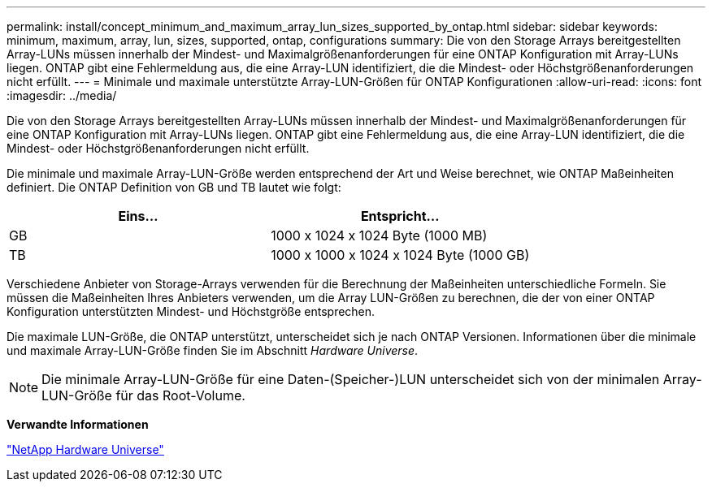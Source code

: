 ---
permalink: install/concept_minimum_and_maximum_array_lun_sizes_supported_by_ontap.html 
sidebar: sidebar 
keywords: minimum, maximum, array, lun, sizes, supported, ontap, configurations 
summary: Die von den Storage Arrays bereitgestellten Array-LUNs müssen innerhalb der Mindest- und Maximalgrößenanforderungen für eine ONTAP Konfiguration mit Array-LUNs liegen. ONTAP gibt eine Fehlermeldung aus, die eine Array-LUN identifiziert, die die Mindest- oder Höchstgrößenanforderungen nicht erfüllt. 
---
= Minimale und maximale unterstützte Array-LUN-Größen für ONTAP Konfigurationen
:allow-uri-read: 
:icons: font
:imagesdir: ../media/


[role="lead"]
Die von den Storage Arrays bereitgestellten Array-LUNs müssen innerhalb der Mindest- und Maximalgrößenanforderungen für eine ONTAP Konfiguration mit Array-LUNs liegen. ONTAP gibt eine Fehlermeldung aus, die eine Array-LUN identifiziert, die die Mindest- oder Höchstgrößenanforderungen nicht erfüllt.

Die minimale und maximale Array-LUN-Größe werden entsprechend der Art und Weise berechnet, wie ONTAP Maßeinheiten definiert. Die ONTAP Definition von GB und TB lautet wie folgt:

[cols="2*"]
|===
| Eins... | Entspricht... 


 a| 
GB
 a| 
1000 x 1024 x 1024 Byte (1000 MB)



 a| 
TB
 a| 
1000 x 1000 x 1024 x 1024 Byte (1000 GB)

|===
Verschiedene Anbieter von Storage-Arrays verwenden für die Berechnung der Maßeinheiten unterschiedliche Formeln. Sie müssen die Maßeinheiten Ihres Anbieters verwenden, um die Array LUN-Größen zu berechnen, die der von einer ONTAP Konfiguration unterstützten Mindest- und Höchstgröße entsprechen.

Die maximale LUN-Größe, die ONTAP unterstützt, unterscheidet sich je nach ONTAP Versionen. Informationen über die minimale und maximale Array-LUN-Größe finden Sie im Abschnitt _Hardware Universe_.

[NOTE]
====
Die minimale Array-LUN-Größe für eine Daten-(Speicher-)LUN unterscheidet sich von der minimalen Array-LUN-Größe für das Root-Volume.

====
*Verwandte Informationen*

https://hwu.netapp.com["NetApp Hardware Universe"]

